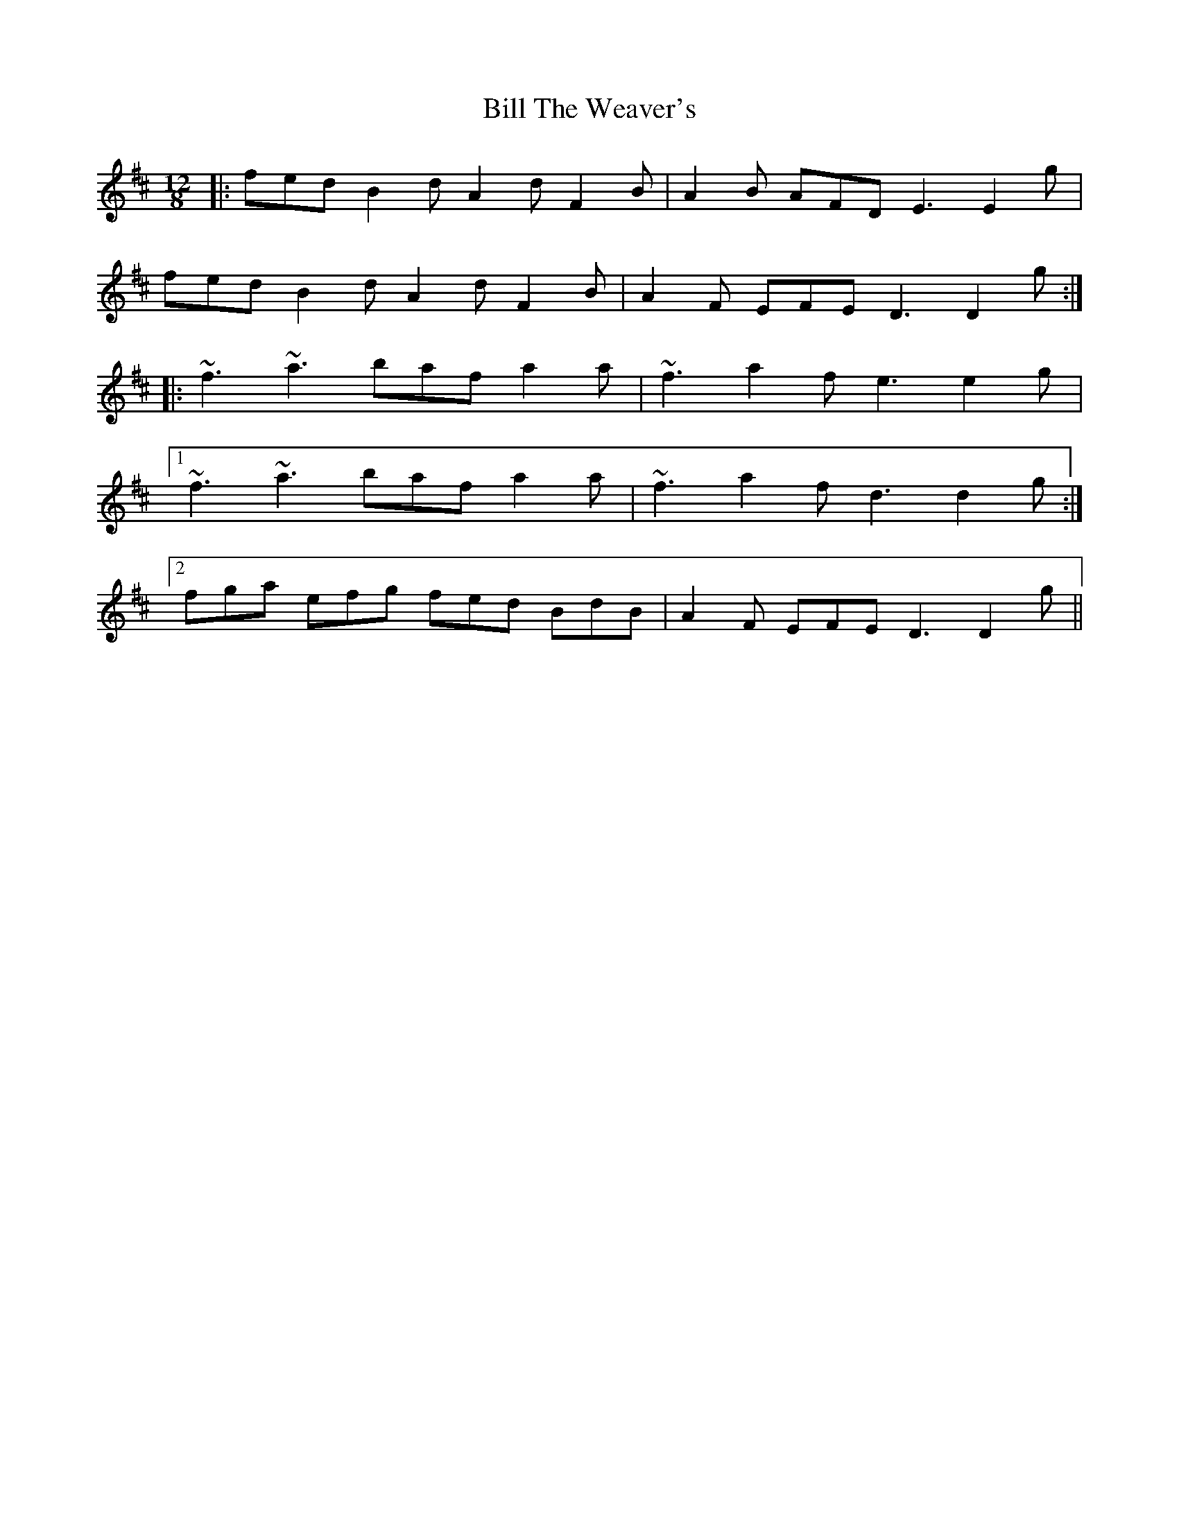 X: 3660
T: Bill The Weaver's
R: slide
M: 12/8
K: Dmajor
|:fed B2d A2d F2B|A2B AFD E3 E2g|
fed B2d A2d F2B|A2F EFE D3 D2g:|
|:~f3 ~a3 baf a2a|~f3 a2f e3 e2g|
[1 ~f3 ~a3 baf a2a|~f3 a2f d3 d2g:|
[2 fga efg fed BdB|A2F EFE D3 D2g||

